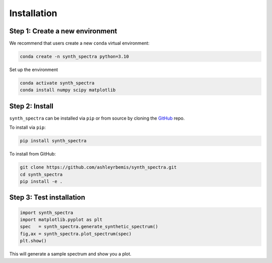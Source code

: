 .. _installationS:

Installation
========================

Step 1: Create a new environment
--------------------------------

We recommend that users create a new ``conda`` virtual environment:

.. code-block:: bash 

    conda create -n synth_spectra python=3.10

Set up the environment

.. code-block:: bash    

    conda activate synth_spectra
    conda install numpy scipy matplotlib

Step 2: Install
----------------------

``synth_spectra`` can be installed via ``pip`` or from source by cloning the `GitHub <https://github.com/ashleyrbemis/synth_spectra>`_ repo.

To install via ``pip``:

.. code-block:: bash 

    pip install synth_spectra

To install from GitHub:

.. code-block:: bash 

    git clone https://github.com/ashleyrbemis/synth_spectra.git
    cd synth_spectra
    pip install -e .


Step 3: Test installation
-------------------------

.. code-block:: python    

    import synth_spectra
    import matplotlib.pyplot as plt
    spec   = synth_spectra.generate_synthetic_spectrum()
    fig,ax = synth_spectra.plot_spectrum(spec)
    plt.show()

This will generate a sample spectrum and show you a plot.